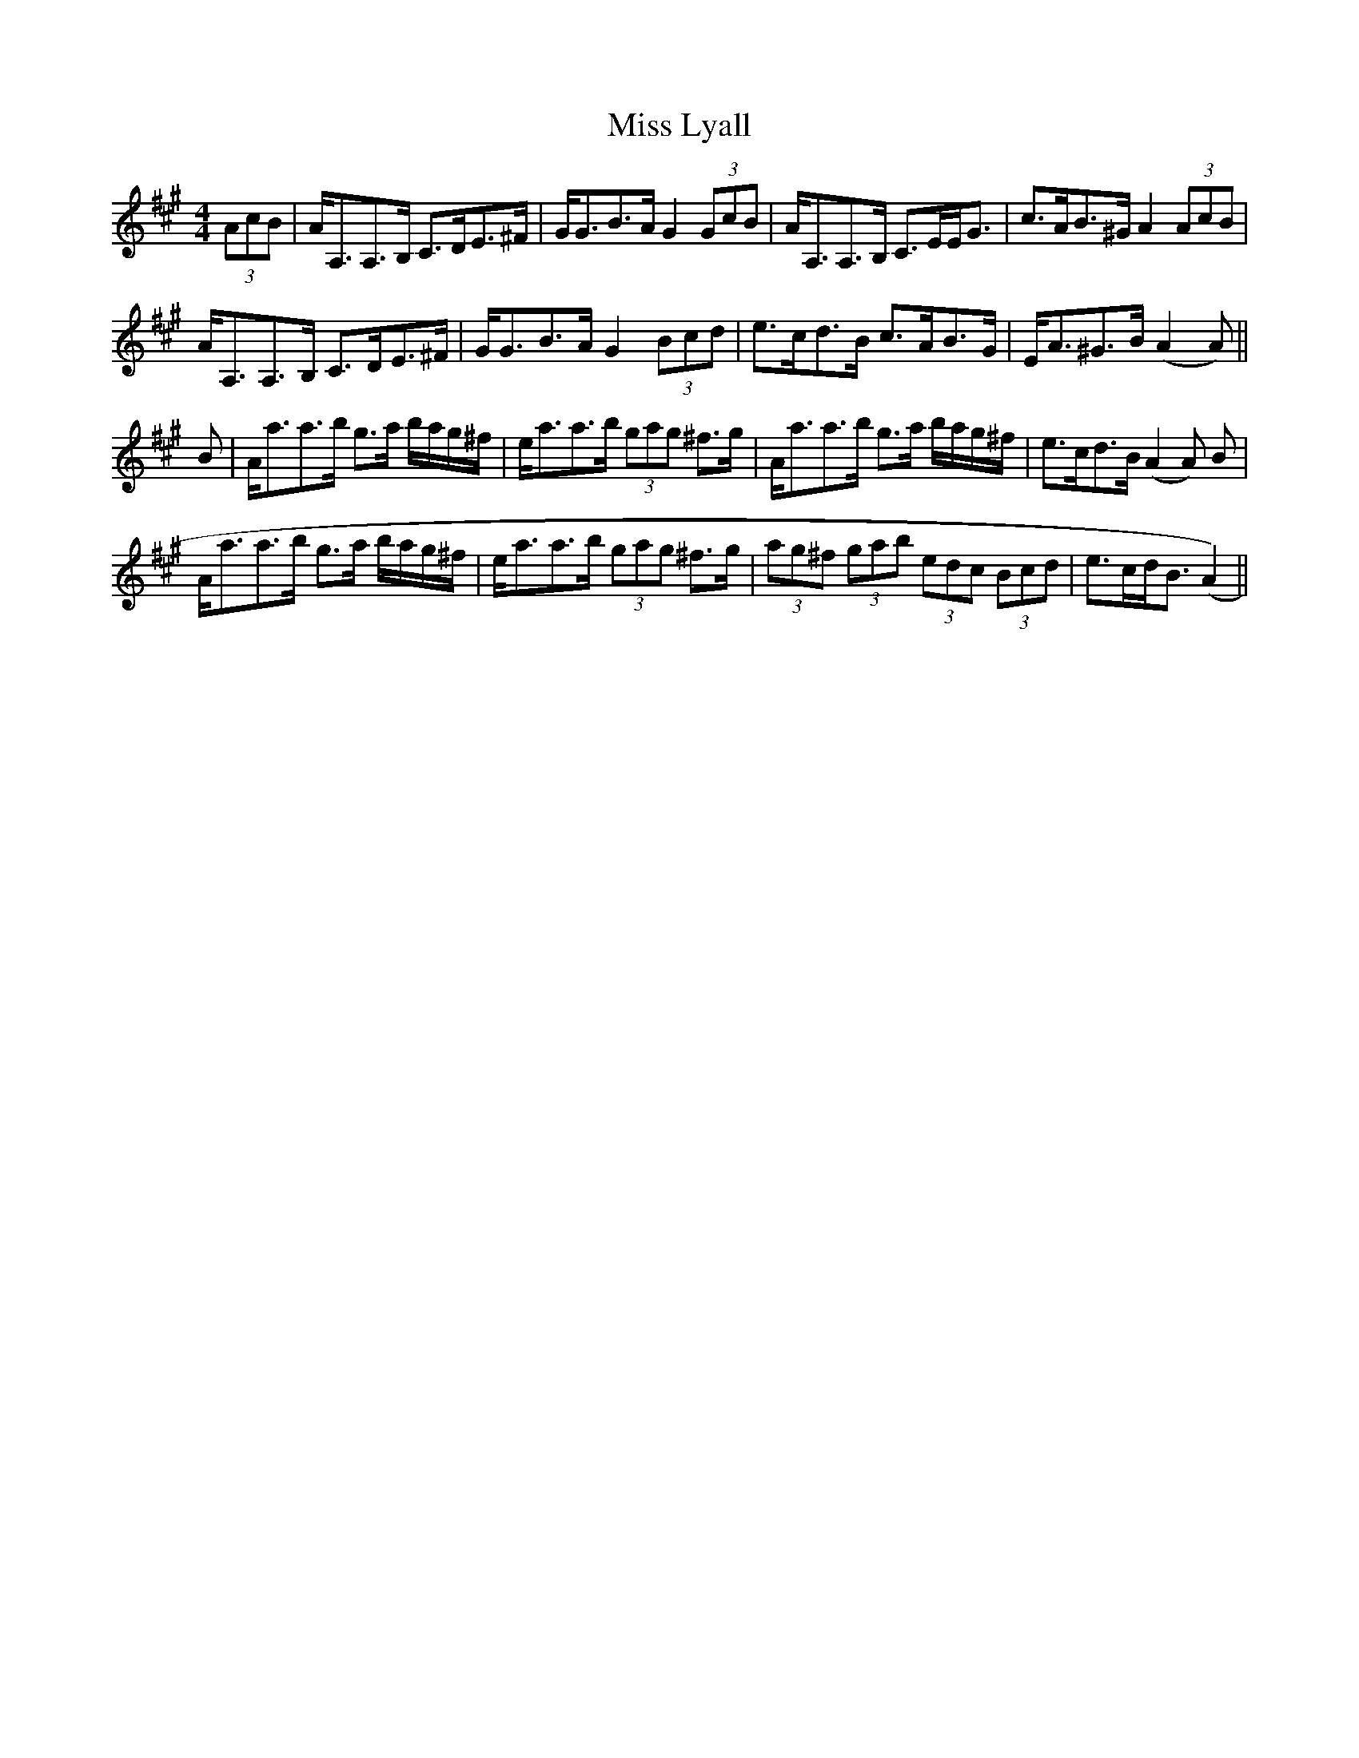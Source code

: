 X: 27101
T: Miss Lyall
R: strathspey
M: 4/4
K: Amajor
(3AcB|A<A,A,>B, C>DE>^F|G<GB>A G2 (3GcB|A<A,A,>B, C>EE<G|c>AB>^G A2(3AcB|
A<A,A,>B, C>DE>^F|G<GB>A G2 (3Bcd|e>cd>B c>AB>G|E<A^G>B (A2A)||
B|A<aa>b g>a b/a/g/^f/|e<aa>b (3gag ^f>g|A<aa>b g>a b/a/g/^f/|e>cd>B (A2A) B|
A<aa>b g>a b/a/g/^f/|e<aa>b (3gag ^f>g|(3ag^f (3gab (3edc (3Bcd|e>cd<B (A2)||


